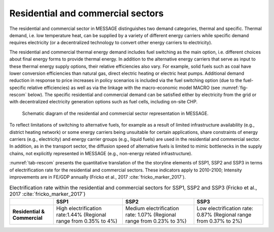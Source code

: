 .. _resid_commerc:

Residential and commercial sectors
----------------------------------
The residential and commercial sector in MESSAGE distinguishes two demand categories, thermal and specific. Thermal demand, i.e. low temperature heat, can be supplied by a variety of different energy carriers while specific demand requires electricity (or a decentralized technology to convert other energy carriers to electricity).

The residential and commercial thermal energy demand includes fuel switching as the main option, i.e. different choices about final energy forms to provide thermal energy. In addition to the alternative energy carriers that serve as input to these thermal energy supply options, their relative efficiencies also vary. For example, solid fuels such as coal have lower conversion efficiencies than natural gas, direct electric heating or electric heat pumps. Additional demand reduction in response to price increases in policy scenarios is included via the fuel switching option (due to the fuel-specific relative efficiencies) as well as via the linkage with the macro-economic model MACRO (see :numref:`fig-rescom` below). The specific residential and commercial demand can be satisfied either by electricity from the grid or with decentralized electricity generation options such as fuel cells, including on-site CHP. 

.. _fig-rescom:
.. figure:: /_static/residential-commercial_end-use.png

   Schematic diagram of the residential and commercial sector representation in MESSAGE.

To reflect limitations of switching to alternative fuels, for example as a result of limited infrastructure availability (e.g., district heating network) or some energy carriers being unsuitable for certain applications, share constraints of energy carriers (e.g., electricity) and energy carrier groups (e.g., liquid fuels) are used in the residential and commercial sector. In addition, as in the transport sector, the diffusion speed of alternative fuels is limited to mimic bottlenecks in the supply chains, not explicitly represented in MESSAGE (e.g., non-energy related infrastructure).

:numref:`tab-rescom` presents the quantitative translation of the the storyline elements of SSP1, SSP2 and SSP3 in terms of electrification rate for the residential and commercial sectors. These indicators apply to 2010-2100; Intensity improvements are in FE/GDP annually (Fricko et al., 2017 :cite:`fricko_marker_2017`).

.. _tab-rescom:
.. table:: Electrification rate within the residential and commercial sectors for SSP1, SSP2 and SSP3 (Fricko et al., 2017 :cite:`fricko_marker_2017`)

   +------------------------------+-----------------------------------+------------------------------------+-----------------------------------+
   |                              | **SSP1**                          | **SSP2**                           | **SSP3**                          |
   +------------------------------+-----------------------------------+------------------------------------+-----------------------------------+
   | **Residential & Commercial** | High electrification rate:1.44%   | Medium electrification rate: 1.07% | Low electrification rate: 0.87%   |
   |                              | (Regional range from 0.35% to 4%) | (Regional range from 0.23% to 3%)  | (Regional range from 0.37% to 2%) |
   +------------------------------+-----------------------------------+------------------------------------+-----------------------------------+
